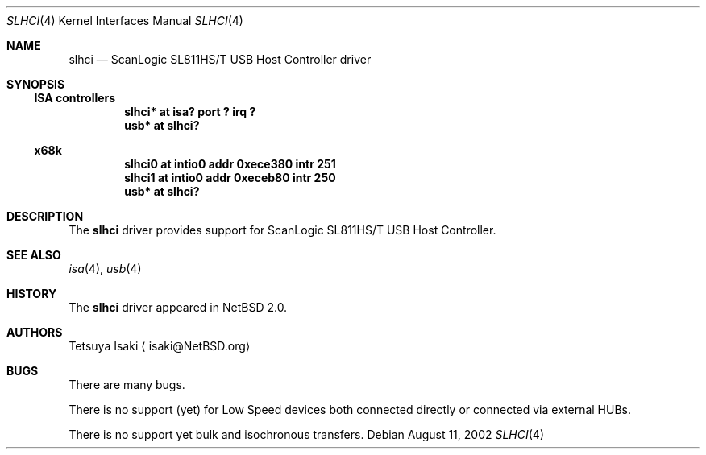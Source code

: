 .\" $NetBSD: slhci.4,v 1.4 2003/02/14 15:20:19 grant Exp $
.\"
.\" Copyright (c) 2001 The NetBSD Foundation, Inc.
.\" All rights reserved.
.\"
.\" This code is derived from software contributed to The NetBSD Foundation
.\" by Tetsuya Isaki.
.\"
.\" Redistribution and use in source and binary forms, with or without
.\" modification, are permitted provided that the following conditions
.\" are met:
.\" 1. Redistributions of source code must retain the above copyright
.\"    notice, this list of conditions and the following disclaimer.
.\" 2. Redistributions in binary form must reproduce the above copyright
.\"    notice, this list of conditions and the following disclaimer in the
.\"    documentation and/or other materials provided with the distribution.
.\" 3. All advertising materials mentioning features or use of this software
.\"    must display the following acknowledgement:
.\"      This product includes software developed by the NetBSD
.\"      Foundation, Inc. and its contributors.
.\" 4. Neither the name of The NetBSD Foundation nor the names of its
.\"    contributors may be used to endorse or promote products derived
.\"    from this software without specific prior written permission.
.\"
.\" THIS SOFTWARE IS PROVIDED BY THE NETBSD FOUNDATION, INC. AND CONTRIBUTORS
.\" ``AS IS'' AND ANY EXPRESS OR IMPLIED WARRANTIES, INCLUDING, BUT NOT LIMITED
.\" TO, THE IMPLIED WARRANTIES OF MERCHANTABILITY AND FITNESS FOR A PARTICULAR
.\" PURPOSE ARE DISCLAIMED.  IN NO EVENT SHALL THE FOUNDATION OR CONTRIBUTORS
.\" BE LIABLE FOR ANY DIRECT, INDIRECT, INCIDENTAL, SPECIAL, EXEMPLARY, OR
.\" CONSEQUENTIAL DAMAGES (INCLUDING, BUT NOT LIMITED TO, PROCUREMENT OF
.\" SUBSTITUTE GOODS OR SERVICES; LOSS OF USE, DATA, OR PROFITS; OR BUSINESS
.\" INTERRUPTION) HOWEVER CAUSED AND ON ANY THEORY OF LIABILITY, WHETHER IN
.\" CONTRACT, STRICT LIABILITY, OR TORT (INCLUDING NEGLIGENCE OR OTHERWISE)
.\" ARISING IN ANY WAY OUT OF THE USE OF THIS SOFTWARE, EVEN IF ADVISED OF THE
.\" POSSIBILITY OF SUCH DAMAGE.
.\"
.Dd August 11, 2002
.Dt SLHCI 4
.Os
.Sh NAME
.Nm slhci
.Nd ScanLogic SL811HS/T USB Host Controller driver
.Sh SYNOPSIS
.Ss ISA controllers
.Cd "slhci*   at isa? port ? irq ?"
.Cd "usb*     at slhci?"
.Ss x68k
.Cd "slhci0   at intio0 addr 0xece380 intr 251"
.Cd "slhci1   at intio0 addr 0xeceb80 intr 250"
.Cd "usb*     at slhci?"
.Sh DESCRIPTION
The
.Nm
driver provides support for ScanLogic SL811HS/T USB Host Controller.
.Sh SEE ALSO
.Xr isa 4 ,
.Xr usb 4
.Sh HISTORY
The
.Nm
driver appeared in
.Nx 2.0 .
.Sh AUTHORS
.An Tetsuya Isaki
.Aq isaki@NetBSD.org
.Sh BUGS
There are many bugs.
.Pp
There is no support (yet) for Low Speed devices both
connected directly or connected via external HUBs.
.Pp
There is no support yet bulk and isochronous transfers.
